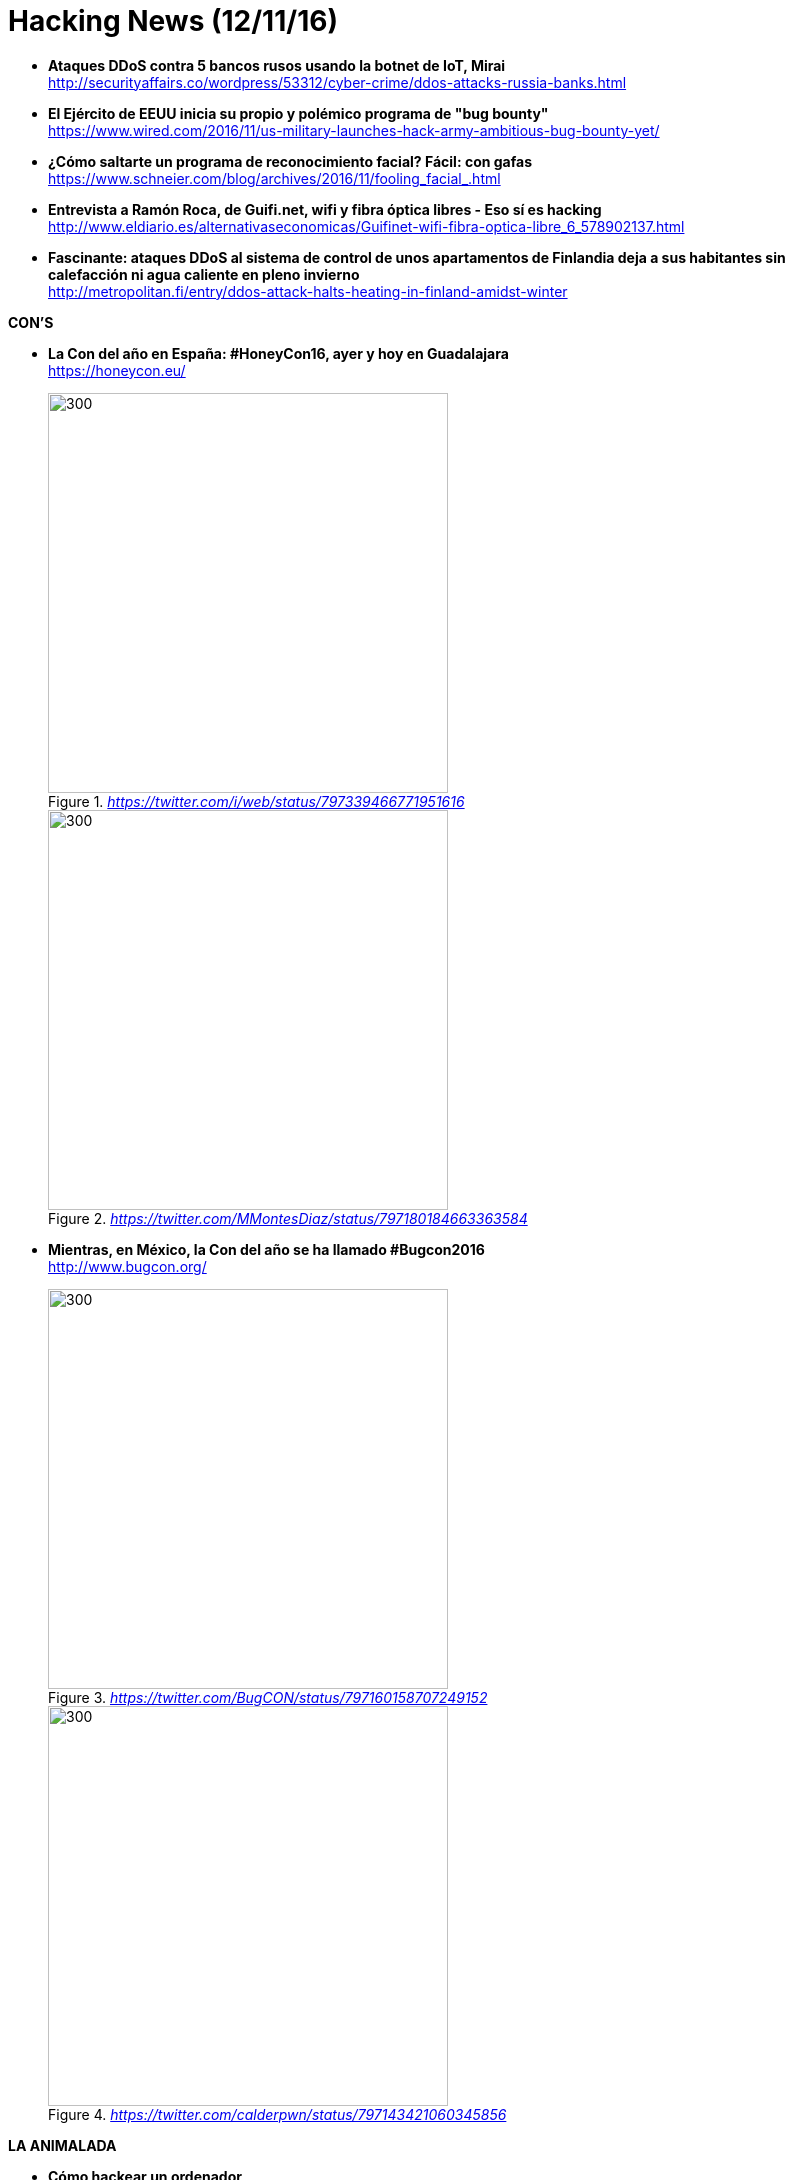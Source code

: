 = Hacking News (12/11/16)
:hq-tags: seguridad informática, ciberseguridad, noticias,

* *Ataques DDoS contra 5 bancos rusos usando la botnet de IoT, Mirai* +
http://securityaffairs.co/wordpress/53312/cyber-crime/ddos-attacks-russia-banks.html

* *El Ejército de EEUU inicia su propio y polémico programa de "bug bounty"* +
https://www.wired.com/2016/11/us-military-launches-hack-army-ambitious-bug-bounty-yet/

* *¿Cómo saltarte un programa de reconocimiento facial? Fácil: con gafas* +
https://www.schneier.com/blog/archives/2016/11/fooling_facial_.html

* *Entrevista a Ramón Roca, de Guifi.net, wifi y fibra óptica libres - Eso sí es hacking* +
http://www.eldiario.es/alternativaseconomicas/Guifinet-wifi-fibra-optica-libre_6_578902137.html

* *Fascinante: ataques DDoS al sistema de control de unos apartamentos de Finlandia deja a sus habitantes sin calefacción ni agua caliente en pleno invierno* +
http://metropolitan.fi/entry/ddos-attack-halts-heating-in-finland-amidst-winter

*CON'S*

* *La Con del año en España: #HoneyCon16, ayer y hoy en Guadalajara* +
https://honeycon.eu/

+
._https://twitter.com/i/web/status/797339466771951616_
image::https://pbs.twimg.com/media/CxC3e_RXAAAH01A.jpg[300,400]

+
._https://twitter.com/MMontesDiaz/status/797180184663363584_
image::https://pbs.twimg.com/media/CxAnI8dW8AE6-Kx.jpg:large[300,400]
====
* *Mientras, en México, la Con del año se ha llamado #Bugcon2016* +
http://www.bugcon.org/

+
._https://twitter.com/BugCON/status/797160158707249152_
image::https://pbs.twimg.com/media/CxAU7jLUoAAP3pd.jpg:large[300,400]

+
._https://twitter.com/calderpwn/status/797143421060345856_
image::https://pbs.twimg.com/media/CxAFtQzUsAAbFaQ.jpg:large[300,400]


*LA ANIMALADA*

* *Cómo hackear un ordenador* +
http://www.microsiervos.com/archivo/humor/como-hackear-un-ordenador.html

*LA FRASE*

* @pinboard: *We have a moral responsibility in the tech community to protect people from the surveillance apparatus we’ve built around them. It’s urgent* +
https://twitter.com/Pinboard/status/797165214214987776





